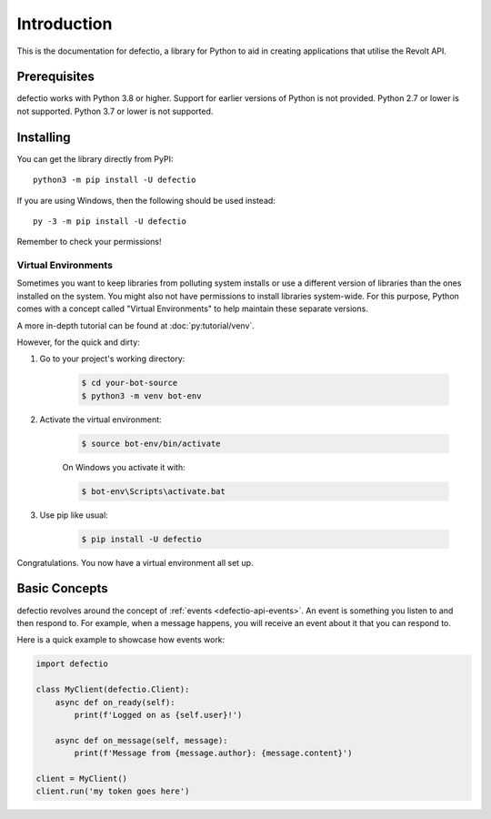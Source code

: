 Introduction
==============

This is the documentation for defectio, a library for Python to aid
in creating applications that utilise the Revolt API.

Prerequisites
---------------

defectio works with Python 3.8 or higher. Support for earlier versions of Python
is not provided. Python 2.7 or lower is not supported. Python 3.7 or lower is not supported.


.. _installing:

Installing
-----------

You can get the library directly from PyPI: ::

    python3 -m pip install -U defectio

If you are using Windows, then the following should be used instead: ::

    py -3 -m pip install -U defectio

Remember to check your permissions!

Virtual Environments
~~~~~~~~~~~~~~~~~~~~~

Sometimes you want to keep libraries from polluting system installs or use a different version of
libraries than the ones installed on the system. You might also not have permissions to install libraries system-wide.
For this purpose, Python comes with a concept called "Virtual Environments" to
help maintain these separate versions.

A more in-depth tutorial can be found at :doc:`py:tutorial/venv`.

However, for the quick and dirty:

1. Go to your project's working directory:

    .. code-block:: shell

        $ cd your-bot-source
        $ python3 -m venv bot-env

2. Activate the virtual environment:

    .. code-block:: shell

        $ source bot-env/bin/activate

    On Windows you activate it with:

    .. code-block:: shell

        $ bot-env\Scripts\activate.bat

3. Use pip like usual:

    .. code-block:: shell

        $ pip install -U defectio

Congratulations. You now have a virtual environment all set up.

Basic Concepts
---------------

defectio revolves around the concept of :ref:`events <defectio-api-events>`.
An event is something you listen to and then respond to. For example, when a message
happens, you will receive an event about it that you can respond to.

Here is a quick example to showcase how events work:

.. code-block:: python3

    import defectio

    class MyClient(defectio.Client):
        async def on_ready(self):
            print(f'Logged on as {self.user}!')

        async def on_message(self, message):
            print(f'Message from {message.author}: {message.content}')

    client = MyClient()
    client.run('my token goes here')
